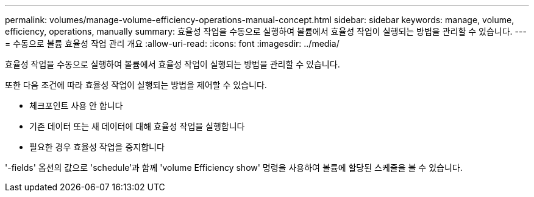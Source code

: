 ---
permalink: volumes/manage-volume-efficiency-operations-manual-concept.html 
sidebar: sidebar 
keywords: manage, volume, efficiency, operations, manually 
summary: 효율성 작업을 수동으로 실행하여 볼륨에서 효율성 작업이 실행되는 방법을 관리할 수 있습니다. 
---
= 수동으로 볼륨 효율성 작업 관리 개요
:allow-uri-read: 
:icons: font
:imagesdir: ../media/


[role="lead"]
효율성 작업을 수동으로 실행하여 볼륨에서 효율성 작업이 실행되는 방법을 관리할 수 있습니다.

또한 다음 조건에 따라 효율성 작업이 실행되는 방법을 제어할 수 있습니다.

* 체크포인트 사용 안 합니다
* 기존 데이터 또는 새 데이터에 대해 효율성 작업을 실행합니다
* 필요한 경우 효율성 작업을 중지합니다


'-fields' 옵션의 값으로 'schedule'과 함께 'volume Efficiency show' 명령을 사용하여 볼륨에 할당된 스케줄을 볼 수 있습니다.
